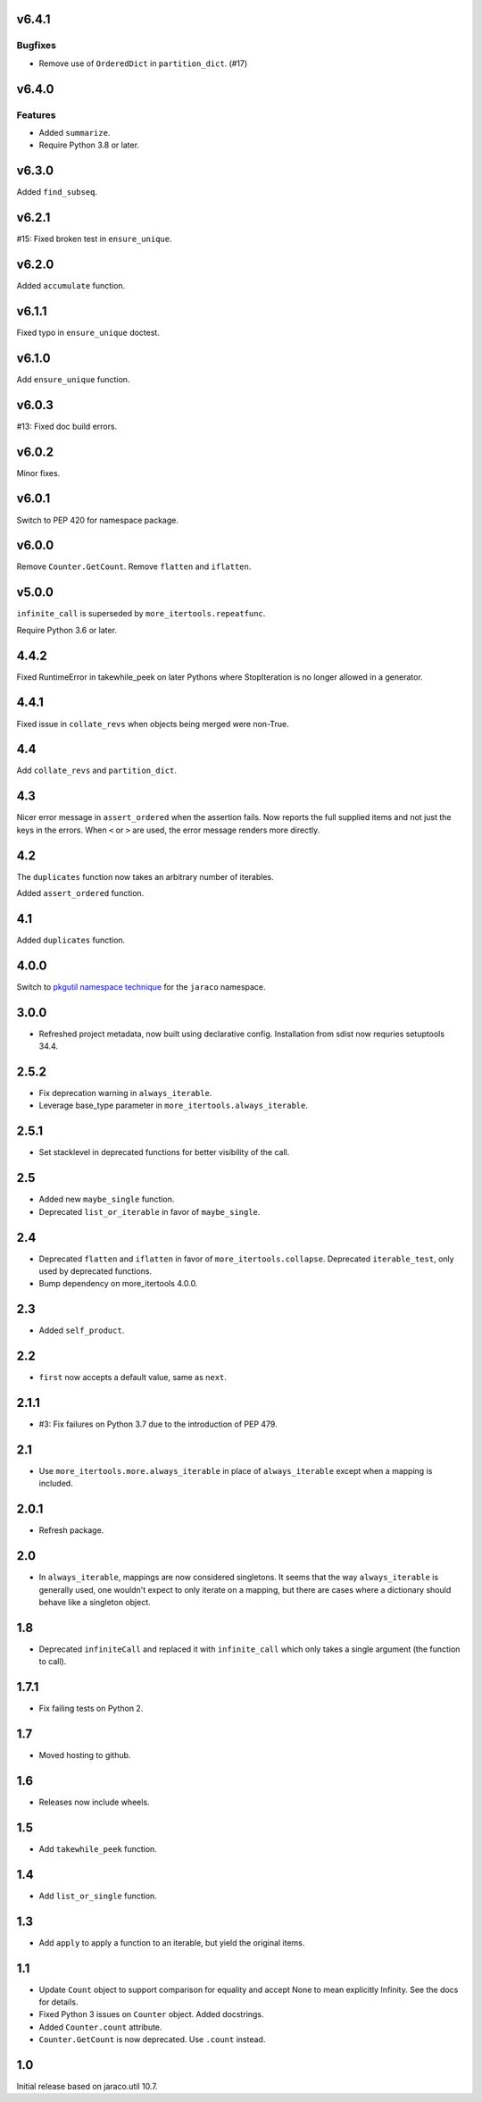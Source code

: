 v6.4.1
======

Bugfixes
--------

- Remove use of ``OrderedDict`` in ``partition_dict``. (#17)


v6.4.0
======

Features
--------

- Added ``summarize``.
- Require Python 3.8 or later.


v6.3.0
======

Added ``find_subseq``.

v6.2.1
======

#15: Fixed broken test in ``ensure_unique``.

v6.2.0
======

Added ``accumulate`` function.

v6.1.1
======

Fixed typo in ``ensure_unique`` doctest.

v6.1.0
======

Add ``ensure_unique`` function.

v6.0.3
======

#13: Fixed doc build errors.

v6.0.2
======

Minor fixes.

v6.0.1
======

Switch to PEP 420 for namespace package.

v6.0.0
======

Remove ``Counter.GetCount``.
Remove ``flatten`` and ``iflatten``.

v5.0.0
======

``infinite_call`` is superseded by ``more_itertools.repeatfunc``.

Require Python 3.6 or later.

4.4.2
=====

Fixed RuntimeError in takewhile_peek on later Pythons where
StopIteration is no longer allowed in a generator.

4.4.1
=====

Fixed issue in ``collate_revs`` when objects being merged were
non-True.

4.4
===

Add ``collate_revs`` and ``partition_dict``.

4.3
===

Nicer error message in ``assert_ordered`` when the assertion
fails. Now reports the full supplied items and not just the keys
in the errors. When ``<`` or ``>`` are used, the error message
renders more directly.

4.2
===

The ``duplicates`` function now takes an arbitrary number of iterables.

Added ``assert_ordered`` function.

4.1
===

Added ``duplicates`` function.

4.0.0
=====

Switch to `pkgutil namespace technique
<https://packaging.python.org/guides/packaging-namespace-packages/#pkgutil-style-namespace-packages>`_
for the ``jaraco`` namespace.

3.0.0
=====

* Refreshed project metadata, now built using declarative
  config. Installation from sdist now requries setuptools
  34.4.

2.5.2
=====

* Fix deprecation warning in ``always_iterable``.
* Leverage base_type parameter in
  ``more_itertools.always_iterable``.

2.5.1
=====

* Set stacklevel in deprecated functions for better
  visibility of the call.

2.5
===

* Added new ``maybe_single`` function.
* Deprecated ``list_or_iterable`` in favor of
  ``maybe_single``.

2.4
===

* Deprecated ``flatten`` and ``iflatten`` in favor of
  ``more_itertools.collapse``. Deprecated
  ``iterable_test``, only used by deprecated functions.

* Bump dependency on more_itertools 4.0.0.

2.3
===

* Added ``self_product``.

2.2
===

* ``first`` now accepts a default value, same as ``next``.

2.1.1
=====

* #3: Fix failures on Python 3.7 due to the introduction of
  PEP 479.

2.1
===

* Use ``more_itertools.more.always_iterable`` in place
  of ``always_iterable`` except when a mapping is
  included.

2.0.1
=====

* Refresh package.

2.0
===

* In ``always_iterable``, mappings are now considered
  singletons. It seems that the way ``always_iterable``
  is generally used, one wouldn't expect to only iterate
  on a mapping, but there are cases where a dictionary
  should behave like a singleton object.

1.8
===

* Deprecated ``infiniteCall`` and replaced it with
  ``infinite_call`` which only takes a single argument
  (the function to call).

1.7.1
=====

* Fix failing tests on Python 2.

1.7
===

* Moved hosting to github.

1.6
===

* Releases now include wheels.

1.5
===

* Add ``takewhile_peek`` function.

1.4
===

* Add ``list_or_single`` function.

1.3
===

* Add ``apply`` to apply a function to an iterable, but yield the
  original items.

1.1
===

* Update ``Count`` object to support comparison for equality and accept
  None to mean explicitly Infinity. See the docs for details.
* Fixed Python 3 issues on ``Counter`` object. Added docstrings.
* Added ``Counter.count`` attribute.
* ``Counter.GetCount`` is now deprecated. Use ``.count`` instead.

1.0
===

Initial release based on jaraco.util 10.7.
